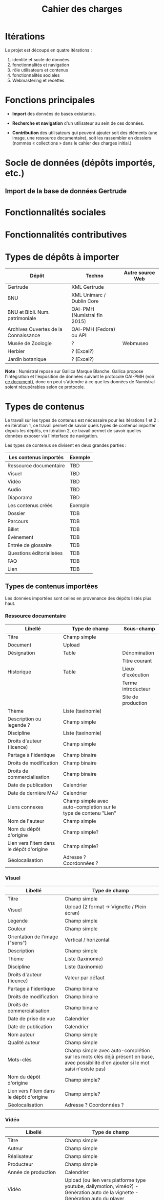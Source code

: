 #+TITLE: Cahier des charges

* Itérations

Le projet est découpé en quatre itérations :

1. identité et socle de données
2. fonctionnalités et navigation
3. rôle utilisateurs et contenus
4. fonctionnalités sociales
5. Webmastering et recettes

* Fonctions principales

- *Import* des données de bases existantes.

- *Recherche et navigation* d'un utilisateur au sein de ces données.

- *Contribution* des utilisateurs qui peuvent ajouter soit des éléments
  (une image, une ressource documentaire), soit les rassembler en
  dossiers (nommés « collections » dans le cahier des charges
  initial.)

* Socle de données (dépôts importés, etc.)

** Import de la base de données Gertrude

* Fonctionnalités sociales

* Fonctionnalités contributives

* Types de dépôts à importer

| Dépôt                                | Techno                       | Autre source Web |
|--------------------------------------+------------------------------+------------------|
| Gertrude                             | XML Gertrude                 |                  |
| BNU                                  | XML Unimarc / Dublin Core    |                  |
| BNU et Bibli. Num. patrimoniale      | OAI-PMH (Numistral fin 2015) |                  |
| Archives Ouvertes de la Connaissance | OAI-PMH (Fedora) ou API      |                  |
|--------------------------------------+------------------------------+------------------|
| Musée de Zoologie                    | ?                            | Webmuseo         |
| Herbier                              | ? (Excel?)                   |                  |
| Jardin botanique                     | ? (Excel?)                   |                  |

*Note* : Numistral repose sur Gallica Marque Blanche.  Gallica propose
l'intégration et l'exposition de données suivant le protocole OAI-PMH
(voir [[http://www.bnf.fr/documents/Guide_oaipmh.pdf][ce document]]), donc on peut s'attendre à ce que les données de
Numistral soient récupérables selon ce protocole.

* Types de contenus

Le travail sur les types de contenus est nécessaire pour les
itérations 1 et 2 : en itération 1, ce travail permet de savoir quels
types de contenus importer depuis les dépôts, en itération 2, ce
travail permet de savoir quelles données exposer via l'interface de
navigation.

Les types de contenus se divisent en deux grandes parties :

|--------------------------+---------|
| Les contenus importés    | Exemple |
|--------------------------+---------|
| Ressource documentaire   | TBD     |
| Visuel                   | TBD     |
| Vidéo                    | TBD     |
| Audio                    | TBD     |
| Diaporama                | TBD     |
|--------------------------+---------|
| Les contenus créés       | Exemple |
|--------------------------+---------|
| Dossier                  | TDB     |
| Parcours                 | TDB     |
| Billet                   | TDB     |
| Événement                | TDB     |
| Entrée de glossaire      | TDB     |
| Questions éditorialisées | TDB     |
| FAQ                      | TDB     |
| Lien                     | TDB     |
|--------------------------+---------|

** Types de contenus importées

Les données importées sont celles en provenance des dépôts listés plus
haut.

*** Ressource documentaire

| Libellé                                  | Type de champ                                                   | Sous-champ         |
|------------------------------------------+-----------------------------------------------------------------+--------------------|
| Titre                                    | Champ simple                                                    |                    |
| Document                                 | Upload                                                          |                    |
| Désignation                              | Table                                                           | Dénomination       |
|                                          |                                                                 | Titre courant      |
| Historique                               | Table                                                           | Lieux d'exécution  |
|                                          |                                                                 | Terme introducteur |
|                                          |                                                                 | Site de production |
| Thème                                    | Liste (taxinomie)                                               |                    |
| Description ou legende ?                 | Champ simple                                                    |                    |
| Discipline                               | Liste (taxinomie)                                               |                    |
| Droits d'auteur (licence)                | Champ simple                                                    |                    |
| Partage à l'identique                    | Champ binaire                                                   |                    |
| Droits de modification                   | Champ binaire                                                   |                    |
| Droits de commercialisation              | Champ binaire                                                   |                    |
| Date de publication                      | Calendrier                                                      |                    |
| Date de dernière MAJ                     | Calendrier                                                      |                    |
| Liens connexes                           | Champ simple avec auto-completion sur le type de contenu "Lien" |                    |
| Nom de l'auteur                          | Champ simple                                                    |                    |
| Nom du dépôt d'origine                   | Champ simple?                                                   |                    |
| Lien vers l'item dans le dépôt d'origine | Champ simple?                                                   |                    |
| Géolocalisation                          | Adresse ? Coordonnées ?                                         |                    |

*** Visuel

| Libellé                                  | Type de champ                                                                                                                         |
|------------------------------------------+---------------------------------------------------------------------------------------------------------------------------------------|
| Titre                                    | Champ simple                                                                                                                          |
| Visuel                                   | Upload (2 format -> Vignette / Plein écran)                                                                                           |
| Légende                                  | Champ simple                                                                                                                          |
| Couleur                                  | Champ simple                                                                                                                          |
| Orientation de l'image ("sens")          | Vertical / horizontal                                                                                                                 |
| Description                              | Champ simple                                                                                                                          |
| Thème                                    | Liste (taxinomie)                                                                                                                     |
| Discipline                               | Liste (taxinomie)                                                                                                                     |
| Droits d'auteur (licence)                | Valeur par défaut                                                                                                                     |
| Partage à l'identique                    | Champ binaire                                                                                                                         |
| Droits de modification                   | Champ binaire                                                                                                                         |
| Droits de commercialisation              | Champ binaire                                                                                                                         |
| Date de prise de vue                     | Calendrier                                                                                                                            |
| Date de publication                      | Calendrier                                                                                                                            |
| Nom auteur                               | Champ simple                                                                                                                          |
| Qualité auteur                           | Champ simple                                                                                                                          |
| Mots-clés                                | Champ simple avec auto-complétion sur les mots clés déjà présent en base, avec possibilité d'en ajouter si le mot saisi n'existe pas) |
| Nom du dépôt d'origine                   | Champ simple?                                                                                                                         |
| Lien vers l'item dans le dépôt d'origine | Champ simple?                                                                                                                         |
| Géolocalisation                          | Adresse ? Coordonnées ?                                                                                                               |

*** Vidéo

| Libellé                                  | Type de champ                                                                                                                         |
|------------------------------------------+---------------------------------------------------------------------------------------------------------------------------------------|
| Titre                                    | Champ simple                                                                                                                          |
| Auteur                                   | Champ simple                                                                                                                          |
| Réalisateur                              | Champ simple                                                                                                                          |
| Producteur                               | Champ simple                                                                                                                          |
| Année de production                      | Calendrier                                                                                                                            |
| Vidéo                                    | Upload (ou lien vers platforme type youtube, dailymotion, viméo?) - Génération auto de la vignette - Génération auto du player        |
| Orientation de l'image ("sens")          | Vertical / horizontal                                                                                                                 |
| Description                              | Champ simple                                                                                                                          |
| Thème                                    | Liste (taxinomie)                                                                                                                     |
| Discipline                               | Liste (taxinomie)                                                                                                                     |
| Droits d'auteur (licence)                | Valeur par défaut                                                                                                                     |
| Partage à l'identique                    | Champ binaire                                                                                                                         |
| Droits de modification                   | Champ binaire                                                                                                                         |
| Droits de commercialisation              | Champ binaire                                                                                                                         |
| Date de prise de vue                     | Calendrier                                                                                                                      |
| Date de publication                      | Calendrier                                                                                                                            |
| Nom du contributeur                      | Champ simple                                                                                                                          |
| Qualité du contributeur                  | Champ simple                                                                                                                          |
| Mots-clés                                | Champ simple avec auto-complétion sur les mots clés déjà présent en base, avec possibilité d'en ajouter si le mot saisi n'existe pas) |
| Nom du dépôt d'origine                   | Champ simple?                                                                                                                         |
| Lien vers l'item dans le dépôt d'origine | Champ simple?                                                                                                                         |
| Géolocalisation                          | Adresse ? Coordonnées ?                                                                                                               |

*** Audio

| Libellé                                  | Type de champ                                                                                                                         |
|------------------------------------------+---------------------------------------------------------------------------------------------------------------------------------------|
| Titre                                    | Champ simple                                                                                                                          |
| Auteur                                   | Champ simple                                                                                                                          |
| Audio                                    | Upload - Génération de la vignette - Génération auto du player                                                                        |
| Description                              | Champ simple                                                                                                                          |
| Thème                                    | Liste (taxinomie)                                                                                                                     |
| Discipline                               | Liste (taxinomie)                                                                                                                     |
| Droits d'auteur (licence)                | Valeur par défaut                                                                                                                     |
| Partage à l'identique                    | Champ binaire                                                                                                                         |
| Droits de modification                   | Champ binaire                                                                                                                         |
| Droits de commercialisation              | Champ binaire                                                                                                                         |
| Date de publication                      | Calendrier                                                                                                                            |
| Nom du contributeur                      | Champ simple                                                                                                                          |
| Qualité du contributeur                  | Champ simple                                                                                                                          |
| Mots-clés                                | Champ simple avec auto-complétion sur les mots clés déjà présent en base, avec possibilité d'en ajouter si le mot saisi n'existe pas) |
| Nom du dépôt d'origine                   | Champ simple?                                                                                                                         |
| Lien vers l'item dans le dépôt d'origine | Champ simple?                                                                                                                         |
| Géolocalisation                          | Adresse ? Coordonnées ?                                                                                                               |

*** Diaporama

| Libellé                                  | Type de champ                                                                                                                         |
|------------------------------------------+---------------------------------------------------------------------------------------------------------------------------------------|
| Titre                                    | Champ simple                                                                                                                          |
| Auteur                                   | Champ simple                                                                                                                          |
| Visuels                                  | Upload ou choix parmis ce qui est déjà présent dans la bibliothèque                                                                   |
| Description                              | Champ simple                                                                                                                          |
| Thème                                    | Liste (taxinomie)                                                                                                                     |
| Discipline                               | Liste (taxinomie)                                                                                                                     |
| Droits d'auteur (licence)                | Valeur par défaut                                                                                                                     |
| Partage à l'identique                    | Champ binaire                                                                                                                         |
| Droits de modification                   | Champ binaire                                                                                                                         |
| Droits de commercialisation              | Champ binaire                                                                                                                         |
| Date de publication                      | Date                                                                                                                                  |
| Nom du contributeur                      | Champ simple                                                                                                                          |
| Qualité du contributeur                  | Champ simple                                                                                                                          |
| Mots-clés                                | Champ simple avec auto-complétion sur les mots clés déjà présent en base, avec possibilité d'en ajouter si le mot saisi n'existe pas) |
| Nom du dépôt d'origine                   | Champ simple?                                                                                                                         |
| Lien vers l'item dans le dépôt d'origine | Champ simple?                                                                                                                         |
| Géolocalisation                          | Adresse ? Coordonnées ?                                                                                                               |

** Types de contenus créés

Les données /créées/ sont celles créées depuis le portail, soit par
l'équipe du site web, soit par les contributeurs.

*** Dossier

| Libellé             | Type de champ                                                                                                                          |
|---------------------+-----------------------------------------------------------------------------------------------------------------------------------------------|
| Titre               | Champ simple                                                                                                                           |
| Thème               | Liste (taxinomie)                                                                                                                      |
| Discipline          | Liste (taxinomie)                                                                                                                      |
| Edito               | Champ simple (Limitation du nombre de caractères ?)                                                                                    |
| Date de publication | Calendrier                                                                                                                             |
| Mots-clés           | Champ simple avec auto-complétion sur les mots clés déjà présent en base, avec possibilité d'en ajouter si le mot saisi n'existe pas)  |
| Dossiers connexes   | Champ simple avec auto-complétion sur le type de contenu "Dossier"                                                                     |
| Billets connexes    | Champ simple avec auto-complétion sur le type de contenu "Billet"                                                                      |
| Visuels connexes    | Champ simple avec auto-completion sur le type de contenu "Visuel"                                                                      |
| Vidéos connexes     | Champ simple avec auto-completion sur le type de contenu "Video"                                                                       |
| Audios connexes     | Champ simple avec auto-completion sur le type de contenu "Audio"                                                                       |
| Diaporama connexes  | Champ simple avec auto-completion sur le type de contenu "Diaporama"                                                                   |
| Ressources connexes | Champ simple avec auto-completion sur le type de contenu "Ressources"                                                                  |
| Liens connexes      | Champ simple avec auto-completion sur le type de contenu "Lien"                                                                        |
| Géolocalisation     | Adresse ? Coordonnées ?                                                                                                                |

*** Parcours

| Libellé         | Type de champ                                                     |
|-----------------+-------------------------------------------------------------------|
| Nom du parcours | Champ simple                                                      |
| Dossier joint   | [Dossier]                                                         |
| "Trajectoire"   | Liste ordonnée des éléments géolocalisés constitutifs du parcours |

*** Billet

| Libellé             | Type de champ                                                                                                                                 |
|---------------------+-----------------------------------------------------------------------------------------------------------------------------------------------|
| Titre               | Champ simple                                                                                                                                  |
| Thème               | Liste (taxinomie)                                                                                                                             |
| Discipline          | Liste (taxinomie)                                                                                                                             |
| Description longue  | WYSIWYG                                                                                                                                       |
| Date de publication | Calendrier                                                                                                                                    |
| Date de mise à jour | Calendrier                                                                                                                                    |
| Nom de l'auteur     | Champ simple ?                                                                                                                                |
| Qualité de l'auteur | Champ simple                                                                                                                                  |
| Mots-clés           | Champ simple avec auto-complétion sur les mots clés déjà présent en base, avec possibilité d'en ajouter si le mot saisi n'existe pas)  |
| Dossiers connexes   | Champ simple avec auto-complétion sur le type de contenu "Dossier"                                                                     |
| Billets connexes    | Champ simple avec auto-complétion sur le type de contenu "Billet"                                                                      |
| Visuels connexes    | Champ simple avec auto-completion sur le type de contenu "Visuel"                                                                      |
| Vidéos connexes     | Champ simple avec auto-completion sur le type de contenu "Video"                                                                       |
| Audios connexes     | Champ simple avec auto-completion sur le type de contenu "Audio"                                                                       |
| Diaporama connexes  | Champ simple avec auto-completion sur le type de contenu "Diaporama"                                                                   |
| Ressources connexes | Champ simple avec auto-completion sur le type de contenu "Ressources"                                                                  |
| Liens connexes      | Champ simple avec auto-completion sur le type de contenu "Lien"                                                                        |
| Géolocalisation     | Adresse ? Coordonnées ?                                                                                                                |

*** Événement

| Libellé                    | Type de champ                                                                                                                  |   |
|----------------------------+---------------------------------------------------------------------------------------------------------------------------------------+---|
| Titre                      | Champ simple                                                                                                                          |   |
| Thème                      | Liste (Taxinomie)                                                                                                                     |   |
| Date de publication        | Calendrier                                                                                                                            |   |
| Discipline                 | Liste (Taxinomie)                                                                                                                     |   |
| Description longue         | WYSIWYG                                                                                                                               |   |
| Date de début /Date de fin | Calendrier                                                                                                                            |   |
| Type d'évènement           | Liste (Taxinomie)                                                                                                                     |   |
| Lieu                       | Champ simple                                                                                                                          |   |
| Contact organisateur       | Champ simple                                                                                                                          |   |
| Visuels connexes           | Champ simple avec auto-completion sur le type de contenu "Visuel"                                                                     |   |
| Mots-clés                  | Champ simple avec auto-complétion sur les mots clés déjà présent en base, avec possibilité d'en ajouter si le mot saisi n'existe pas) |   |
| Géolocalisation            | Adresse ? Coordonnées ?                                                                                                               |   |
| Participants               | Liste de participants                                                                                                                 |   |

*** QCM

| Libellé               | Type de champ |
|-----------------------+---------------|
| Thème                 | Champ simple  |
| Décompte par question | Durée         |
| Question 1            |               |
| Question 2            |               |

*** Questions éditorialisées

| Libellé  | Type de champ |
|----------+---------------|
| Question | WYSIWYG       |
| Visuel   |               |
| Réponse  | WYSIWYG       |

*** Entrée de glossaire

| Libellé                     | Type de champ                                                                                                                         |
|-----------------------------+---------------------------------------------------------------------------------------------------------------------------------------|
| Mot                         | Champ simple                                                                                                                          |
| Définition                  | WYSIWYG ou insertion vidéo                                                                                                            |
| Date de publication         | Calendrier                                                                                                                            |
| Date de mise à jour         | Calendrier                                                                                                                            |
| Thème                       | Liste (taxinomie)                                                                                                                     |
| Discipline                  | Liste (taxinomie)                                                                                                                     |
| Nom auteur                  | Champ simple                                                                                                                          |
| Présentation auteur         | Champ simple                                                                                                                          |
| Droits d'auteur (licence)   | Valeur par défaut                                                                                                                     |
| Partage à l'identique       | Champ binaire                                                                                                                         |
| Droits de modification      | Champ binaire                                                                                                                         |
| Droits de commercialisation | Champ binaire                                                                                                                         |
| Liens connexes              | Champ simple avec auto-completion sur le type de contenu "Lien"                                                                       |
| Géolocalisation             | Adresse ? Coordonnées ?                                                                                                               |
| Mots-clés                   | Champ simple avec auto-complétion sur les mots clés déjà présent en base, avec possibilité d'en ajouter si le mot saisi n'existe pas) |

*** FAQ

| Libellé  | Type de champ |
|----------+---------------|
| Question | Champ simple  |
| Réponse  | WYSIWYG       |

*** Lien

| Libellé             | Type de champ                                                        |
|---------------------+-----------------------------------------------------------------------------|
| Libellé             | Champ simple                                                         |
| URL                 | Upload ou choix parmis ce qui est déjà présent dans la bibliothèque  |
| Thème               | Liste (taxinomie)                                                    |
| Discipline          | Liste (taxinomie)                                                    |
| Date de publication | Calendrier                                                           |
| Nom auteur          | Champ simple                                                         |
| Géolocalisation     | Adresse ? Coordonnées ?                                              |

** NEXT Gestion des types de contenus
   SCHEDULED: <2015-11-02 lun.>

L'administrateur du site peut choisir pour chaque type de contenu s'il
active :

- les tags
- les commentaires
- les boutons de partage
- le téléchargement

* Maquettes graphiques à date

https://live.uxpin.com/d56261cce7fe330b3dfcbb802622d453dd255de8#/pages/29948389

* Navigation et interface (notes)

- En page d'accueil, un affichage aléatoire des billets et dossiers
  importants.  Il reste à déterminer les règles d'affichage pour ces
  billets et dossiers - voir [[https://github.com/Jardin-des-Sciences/website/issues/3][ticket #3]].

- La vue dossier doit permettre de faire défiler les images d'un
  dossier comme s'il s'agissait d'un diaporama - voir [[https://github.com/Jardin-des-Sciences/website/issues/1][ticket #1]].

* Cahier des charges pour chaque itération

** Itération 1 : accès au socle de données

Le cahier des charges de cette première itération :

- Création d'un module d'import des données de Gertrude dans la base
  de données du portail (ce qui demande d'avoir défini les données qui
  seront importées -- voir problème du /mapping/.)

- Mise en place d'un système pour l'import des autres bases en
  fonction de ce que nous savons d'elles (par exemple : quelles
  technologies sont utilisées pour les bases métiers ?)

- Construction d'une interface minimale sous Drupal pour la navigation
  au sein des données importées, ce qui demande d'avoir défini quelles
  données vont être exposées via l'interface.

  Note : l'interface minimale n'a pas besoin de correspondre au
  storyboarding final du site - c'est juste un "proof of concept"
  (POC) pour vérifier que les données sont correctement importées et
  accessibles.

** Itération 2 : navigation dans la base de données

- Finalisation des mockups et du storyboarding.

- Implémentation de l'interface de navigation finale.

** Itération 3 : fonctionnalités contributives

** Itération 4 : fonctionnalités sociales
